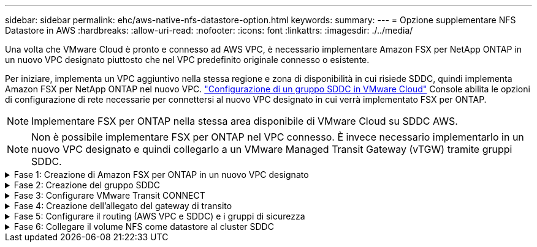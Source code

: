 ---
sidebar: sidebar 
permalink: ehc/aws-native-nfs-datastore-option.html 
keywords:  
summary:  
---
= Opzione supplementare NFS Datastore in AWS
:hardbreaks:
:allow-uri-read: 
:nofooter: 
:icons: font
:linkattrs: 
:imagesdir: ./../media/


[role="lead"]
Una volta che VMware Cloud è pronto e connesso ad AWS VPC, è necessario implementare Amazon FSX per NetApp ONTAP in un nuovo VPC designato piuttosto che nel VPC predefinito originale connesso o esistente.

Per iniziare, implementa un VPC aggiuntivo nella stessa regione e zona di disponibilità in cui risiede SDDC, quindi implementa Amazon FSX per NetApp ONTAP nel nuovo VPC. https://docs.vmware.com/en/VMware-Cloud-on-AWS/services/com.vmware.vmc-aws-operations/GUID-6B20CA3B-ABCD-4939-9176-BCEA44473C2B.html["Configurazione di un gruppo SDDC in VMware Cloud"^] Console abilita le opzioni di configurazione di rete necessarie per connettersi al nuovo VPC designato in cui verrà implementato FSX per ONTAP.


NOTE: Implementare FSX per ONTAP nella stessa area disponibile di VMware Cloud su SDDC AWS.


NOTE: Non è possibile implementare FSX per ONTAP nel VPC connesso. È invece necessario implementarlo in un nuovo VPC designato e quindi collegarlo a un VMware Managed Transit Gateway (vTGW) tramite gruppi SDDC.

.Fase 1: Creazione di Amazon FSX per ONTAP in un nuovo VPC designato
[%collapsible]
====
Per creare e montare il file system Amazon FSX per NetApp ONTAP, attenersi alla seguente procedura:

. Aprire la console Amazon FSX all'indirizzo `https://console.aws.amazon.com/fsx/` E scegliere *Crea file system* per avviare la procedura guidata *creazione file system*.
. Nella pagina Seleziona tipo di file system, selezionare *Amazon FSX per NetApp ONTAP*, quindi fare clic su *Avanti*. Viene visualizzata la pagina *Create file System* (Crea file system).
+
image:fsx-nfs-image2.png[""]

. Per il metodo di creazione, scegliere *Standard Create*.
+
image:fsx-nfs-image3.png[""]

+
image:fsx-nfs-image4.png[""]

+

NOTE: Le dimensioni del datastore variano leggermente da cliente a cliente. Sebbene il numero consigliato di macchine virtuali per datastore NFS sia soggettivo, molti fattori determinano il numero ottimale di macchine virtuali che è possibile posizionare su ciascun datastore. Sebbene la maggior parte degli amministratori consideri solo la capacità, la quantità di i/o simultanei inviata ai VMDK è uno dei fattori più importanti per le performance complessive. Utilizza le statistiche delle performance on-premise per dimensionare di conseguenza i volumi del datastore.

. Nella sezione *Networking* per Virtual Private Cloud (VPC), scegliere le subnet VPC e preferite appropriate insieme alla tabella di routing. In questo caso, dal menu a discesa viene selezionato Demo- FSxforONTAP-VPC.
+

NOTE: Assicurarsi che si tratti di un nuovo VPC designato e non del VPC collegato.

+

NOTE: Per impostazione predefinita, FSX per ONTAP utilizza 198.19.0.0/16 come intervallo di indirizzi IP dell'endpoint predefinito per il file system. Assicurarsi che l'intervallo di indirizzi IP degli endpoint non sia in conflitto con il VMC sull'SDDC AWS, le subnet VPC associate e l'infrastruttura on-premise. In caso di dubbi, utilizzare un intervallo non sovrapposto senza conflitti.

+
image:fsx-nfs-image5.png[""]

. Nella sezione *sicurezza e crittografia* della chiave di crittografia, scegliere la chiave di crittografia AWS Key Management Service (AWS KMS) che protegge i dati del file system inattivi. Per la *Password amministrativa del file system*, immettere una password sicura per l'utente fsxadmin.
+
image:fsx-nfs-image6.png[""]

. Nella sezione *Default Storage Virtual Machine Configuration*, specificare il nome della SVM.
+

NOTE: A partire da GA, sono supportati quattro datastore NFS.

+
image:fsx-nfs-image7.png[""]

. Nella sezione *Default Volume Configuration* (Configurazione volume predefinita), specificare il nome e le dimensioni del volume richiesti per l'archivio dati e fare clic su *Next* (Avanti). Si tratta di un volume NFSv3. Per *efficienza dello storage*, scegliere *abilitato* per attivare le funzionalità di efficienza dello storage ONTAP (compressione, deduplica e compattazione). Dopo la creazione, utilizzare la shell per modificare i parametri del volume utilizzando *_volume modify_* come segue:
+
[cols="50%, 50%"]
|===
| Impostazione | Configurazione 


| Garanzia di volume (stile Space Guarantee) | None (thin provisioning) - impostazione predefinita 


| fractional_reserve (riserva frazionale) | 0% - impostazione predefinita 


| snap_reserve (spazio-snapshot-percentuale) | 0% 


| Dimensionamento automatico (modalità dimensionamento automatico) | grow_shrink 


| Efficienza dello storage | Enabled (attivato): Impostazione predefinita 


| Eliminazione automatica | volume / oldest_first 


| Policy di tiering dei volumi | Snapshot Only (solo snapshot): Impostazione predefinita 


| prova_prima | Crescita automatica 


| Policy di Snapshot | Nessuno 
|===
+
Utilizzare il seguente comando SSH per creare e modificare i volumi:

+
*Comando per creare un nuovo volume datastore dalla shell:*

+
 volume create -vserver FSxONTAPDatastoreSVM -volume DemoDS002 -aggregate aggr1 -size 1024GB -state online -tiering-policy snapshot-only -percent-snapshot-space 0 -autosize-mode grow -snapshot-policy none -junction-path /DemoDS002
+
*Nota:* i volumi creati tramite shell richiederanno alcuni minuti per essere visualizzati nella console AWS.

+
*Comando per modificare i parametri del volume non impostati per impostazione predefinita:*

+
....
volume modify -vserver FSxONTAPDatastoreSVM -volume DemoDS002 -fractional-reserve 0
volume modify -vserver FSxONTAPDatastoreSVM -volume DemoDS002 -space-mgmt-try-first vol_grow
volume modify -vserver FSxONTAPDatastoreSVM -volume DemoDS002 -autosize-mode grow
....
+
image:fsx-nfs-image8.png[""]

+
image:fsx-nfs-image9.png[""]

+

NOTE: Durante lo scenario di migrazione iniziale, il criterio di snapshot predefinito può causare problemi di capacità del datastore piena. Per superarla, modificare la policy di Snapshot in base alle esigenze.

. Esaminare la configurazione del file system mostrata nella pagina *Create file System*.
. Fare clic su *Create file System* (Crea file system).
+
image:fsx-nfs-image10.png[""]

+
image:fsx-nfs-image11.png[""]

+

NOTE: Ripetere i passaggi precedenti per creare più macchine virtuali o file system storage e volumi datastore in base ai requisiti di capacità e performance.



Per ulteriori informazioni sulle prestazioni di Amazon FSX per ONTAP, consulta https://docs.aws.amazon.com/fsx/latest/ONTAPGuide/performance.html["Performance di Amazon FSX per NetApp ONTAP"^].

====
.Fase 2: Creazione del gruppo SDDC
[%collapsible]
====
Una volta creati i file system e le SVM, utilizzare VMware Console per creare un gruppo SDDC e configurare VMware Transit Connect. A tale scopo, completare i seguenti passaggi e ricordare che è necessario spostarsi tra VMware Cloud Console e AWS Console.

. Accedere alla console VMC all'indirizzo `https://vmc.vmware.com`.
. Nella pagina *inventario*, fare clic su *gruppi SDDC*.
. Nella scheda *gruppi SDDC*, fare clic su *AZIONI* e selezionare *Crea gruppo SDDC*. Per scopi dimostrativi, viene chiamato il gruppo SDDC `FSxONTAPDatastoreGrp`.
. Nella griglia Membership (appartenenza), selezionare gli SDDC da includere come membri del gruppo.
+
image:fsx-nfs-image12.png[""]

. Verificare che l'opzione "la configurazione di VMware Transit Connect per il proprio gruppo comporta costi per allegato e trasferimento dati" sia selezionata, quindi selezionare *Crea gruppo*. Il completamento del processo può richiedere alcuni minuti.
+
image:fsx-nfs-image13.png[""]



====
.Fase 3: Configurare VMware Transit CONNECT
[%collapsible]
====
. Collegare il VPC designato appena creato al gruppo SDDC. Selezionare la scheda *External VPC* (VPC esterno) e seguire le istruzioni https://docs.vmware.com/en/VMware-Cloud-on-AWS/services/com.vmware.vmc-aws-operations/GUID-A3D03968-350E-4A34-A53E-C0097F5F26A9.html["Istruzioni per il collegamento di un VPC esterno al gruppo"^]. Il completamento di questo processo può richiedere 10-15 minuti.
+
image:fsx-nfs-image14.png[""]

. Fare clic su *Aggiungi account*.
+
.. Fornire l'account AWS utilizzato per il provisioning del file system FSX per ONTAP.
.. Fare clic su *Aggiungi*.


. Nella console AWS, accedere allo stesso account AWS e accedere alla pagina del servizio *Resource Access Manager*. È disponibile un pulsante per accettare la condivisione delle risorse.
+
image:fsx-nfs-image15.png[""]

+

NOTE: Come parte del processo VPC esterno, tramite la console AWS viene richiesto di accedere a una nuova risorsa condivisa tramite Resource Access Manager. La risorsa condivisa è l'AWS Transit Gateway gestito da VMware Transit Connect.

. Fare clic su *Accetta condivisione risorse*.
+
image:fsx-nfs-image16.png[""]

. Nella console VMC, ora si vede che il VPC esterno si trova in uno stato associato. Questa operazione può richiedere alcuni minuti.


====
.Fase 4: Creazione dell'allegato del gateway di transito
[%collapsible]
====
. Nella console AWS, accedere alla pagina del servizio VPC e accedere al VPC utilizzato per il provisioning del file system FSX. In questo punto, è possibile creare un allegato del gateway di transito facendo clic su *Transit Gateway Attachment* (collegamento gateway di transito) nel riquadro di navigazione a destra.
. Nella sezione *allegato VPC*, assicurarsi che sia selezionata l'opzione supporto DNS e selezionare il VPC in cui è stato implementato FSX per ONTAP.
+
image:fsx-nfs-image17.png[""]

. Fare clic su *Create* *Transit gateway Attachment*.
+
image:fsx-nfs-image18.png[""]

. Tornare alla console di VMware Cloud e tornare alla scheda Gruppo SDDC > VPC esterno. Selezionare l'ID account AWS utilizzato per FSX, fare clic sul VPC e fare clic su *Accept* (Accetta).
+
image:fsx-nfs-image19.png[""]

+
image:fsx-nfs-image20.png[""]

+

NOTE: La visualizzazione di questa opzione potrebbe richiedere alcuni minuti.

. Quindi, nella scheda *External VPC* della colonna *routes*, fare clic sull'opzione *Add routes* (Aggiungi percorsi) e aggiungere i percorsi richiesti:
+
** Un percorso per l'intervallo IP mobile per Amazon FSX per gli IP mobili NetApp ONTAP.
** Un percorso per lo spazio di indirizzi VPC esterno appena creato.
+
image:fsx-nfs-image21.png[""]

+
image:fsx-nfs-image22.png[""]





====
.Fase 5: Configurare il routing (AWS VPC e SDDC) e i gruppi di sicurezza
[%collapsible]
====
. Nella console AWS, creare il percorso di ritorno a SDDC individuando il VPC nella pagina di servizio VPC e selezionare la tabella di percorso *main* per il VPC.
. Individuare la tabella dei percorsi nel pannello inferiore e fare clic su *Edit routes* (Modifica percorsi).
+
image:fsx-nfs-image23.png[""]

. Nel pannello *Edit routes* (Modifica percorsi), fare clic su *Add route* (Aggiungi percorso) e immettere il CIDR per l'infrastruttura SDDC selezionando *Transit Gateway* (Gateway di transito) e l'ID TGW associato. Fare clic su *Save Changes* (Salva modifiche).
+
image:fsx-nfs-image24.png[""]

. Il passo successivo consiste nel verificare che il gruppo di sicurezza nel VPC associato sia aggiornato con le regole in entrata corrette per il CIDR del gruppo SDDC.
. Aggiornare la regola inbound con il blocco CIDR dell'infrastruttura SDDC.
+
image:fsx-nfs-image25.png[""]

+

NOTE: Verificare che la tabella di routing VPC (dove risiede FSX per ONTAP) sia aggiornata per evitare problemi di connettività.

+

NOTE: Aggiornare il gruppo di protezione per accettare il traffico NFS.



Questa è la fase finale della preparazione della connettività all'SDDC appropriato. Con il file system configurato, i percorsi aggiunti e i gruppi di sicurezza aggiornati, è il momento di montare gli archivi dati.

====
.Fase 6: Collegare il volume NFS come datastore al cluster SDDC
[%collapsible]
====
Dopo aver eseguito il provisioning del file system e aver attivato la connettività, accedere a VMware Cloud Console per montare il datastore NFS.

. Nella console VMC, aprire la scheda *Storage* del controller SDDC.
+
image:fsx-nfs-image27.png[""]

. Fare clic su *ATTACH DATASTORE* e inserire i valori richiesti.
+

NOTE: L'indirizzo del server NFS è l'indirizzo IP NFS che si trova in FSX > scheda Storage virtual machine > Endpoints all'interno della console AWS.

+
image:fsx-nfs-image28.png[""]

. Fare clic su *ATTACH DATASTORE* per collegare il datastore al cluster.
+
image:fsx-nfs-image29.png[""]

. Validare il datastore NFS accedendo a vCenter come mostrato di seguito:
+
image:fsx-nfs-image30.png[""]



====
